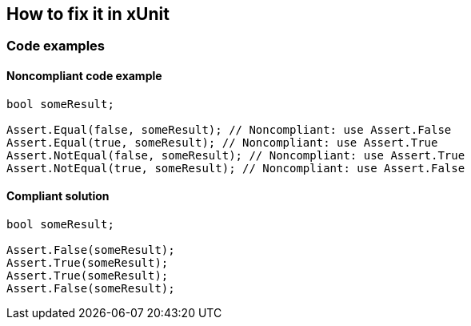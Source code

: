 == How to fix it in xUnit

=== Code examples

==== Noncompliant code example

[source,csharp,diff-id=3,diff-type=noncompliant]
----
bool someResult;

Assert.Equal(false, someResult); // Noncompliant: use Assert.False
Assert.Equal(true, someResult); // Noncompliant: use Assert.True
Assert.NotEqual(false, someResult); // Noncompliant: use Assert.True
Assert.NotEqual(true, someResult); // Noncompliant: use Assert.False
----

==== Compliant solution

[source,csharp,diff-id=3,diff-type=compliant]
----
bool someResult;

Assert.False(someResult); 
Assert.True(someResult);
Assert.True(someResult);
Assert.False(someResult);
----
